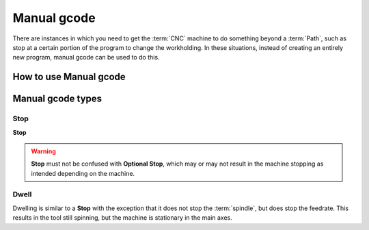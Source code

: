 Manual gcode
==========================
There are instances in which you need to get the :term:`CNC` machine to do something beyond a :term:`Path`, such as stop at a certain portion of the program to change the workholding.  In these situations, instead of creating an entirely new program, manual gcode can be used to do this.  

How to use Manual gcode
+++++++++++++++++++++++


Manual gcode types
+++++++++++++++++++++++++

Stop
------------

**Stop**

.. warning:: 
    **Stop** must not be confused with **Optional Stop**, which may or may not result in the machine stopping as intended depending on the machine.  


Dwell
---------

Dwelling is similar to a **Stop** with the exception that it does not stop the :term:`spindle`, but does stop the feedrate.  This results in the tool still spinning, but the machine is stationary in the main axes. 